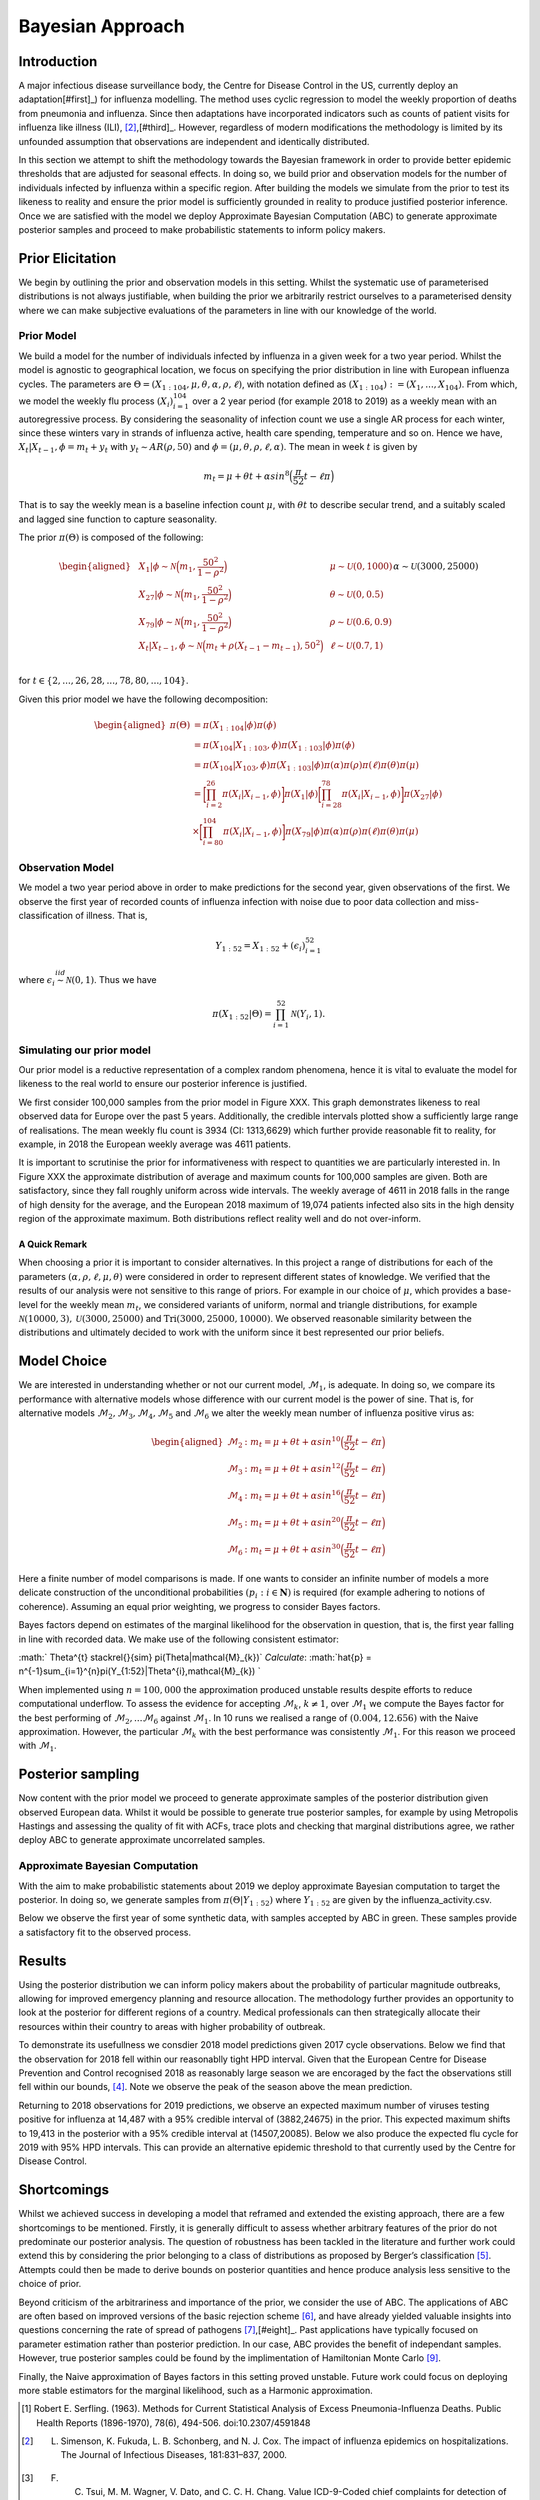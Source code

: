 =================
Bayesian Approach
=================

Introduction
============

A major infectious disease surveillance body, the Centre for Disease
Control in the US, currently deploy an adaptation[#first]_) for influenza modelling. The method uses
cyclic regression to model the weekly proportion of deaths from
pneumonia and influenza. Since then adaptations have incorporated
indicators such as counts of patient visits for influenza like illness
(ILI), [#second]_,[#third]_. However, regardless of modern modifications the methodology is limited by its unfounded assumption that observations are independent and
identically distributed.

In this section we attempt to shift the methodology towards the Bayesian
framework in order to provide better epidemic thresholds that are
adjusted for seasonal effects. In doing so, we build prior and
observation models for the number of individuals infected by influenza
within a specific region. After building the models we simulate from the
prior to test its likeness to reality and ensure the prior model is
sufficiently grounded in reality to produce justified posterior
inference. Once we are satisfied with the model we deploy Approximate
Bayesian Computation (ABC) to generate approximate posterior samples and
proceed to make probabilistic statements to inform policy makers.

Prior Elicitation
=================

We begin by outlining the prior and observation models in this setting.
Whilst the systematic use of parameterised distributions is not always
justifiable, when building the prior we arbitrarily restrict ourselves
to a parameterised density where we can make subjective evaluations of
the parameters in line with our knowledge of the world.

Prior Model
-----------

We build a model for the number of individuals infected by influenza in
a given week for a two year period. Whilst the model is agnostic to
geographical location, we focus on specifying the prior distribution in
line with European influenza cycles. The parameters are
:math:`\Theta = (X_{1:104},\mu, \theta, \alpha, \rho, \ell)`, with
notation defined as
:math:`(X_{1:104}) := (X_{1},...,X_{104})`. From which, we
model the weekly flu process :math:`(X_{i})_{i=1}^{104}` over a 2 year
period (for example 2018 to 2019) as a weekly mean with an
autoregressive process. By considering the seasonality of infection
count we use a single AR process for each winter, since these winters
vary in strands of influenza active, health care spending, temperature
and so on. Hence we have, :math:`X_{t}|X_{t-1},\phi = m_{t}+y_{t}` with
:math:`y_{t} \stackrel{}{\sim} AR(\rho,50)` and
:math:`\phi = (\mu, \theta, \rho, \ell, \alpha)`. The mean in week
:math:`t` is given by

.. math:: m_{t} = \mu + \theta t + \alpha sin^8\Big(\frac{\pi}{52}t - \ell\pi\Big)

That is to say the weekly mean is a baseline infection count
:math:`\mu`, with :math:`\theta t` to describe secular trend, and a
suitably scaled and lagged sine function to capture seasonality.

The prior :math:`\pi(\Theta)` is composed of the following:

.. math::

   \begin{aligned}
   & X_{1}|\phi \stackrel{}{\sim} \mathcal{N}\Big(m_{1} ,\frac{50^2}{1-\rho^2}\Big) & & \mu \stackrel{}{\sim} \mathcal{U}(0,1000) \\
   & X_{27}|\phi \stackrel{}{\sim} \mathcal{N}\Big(m_{1} ,\frac{50^2}{1-\rho^2}\Big) & & \theta \stackrel{}{\sim} \mathcal{U}(0,0.5)  \\
   & X_{79}|\phi \stackrel{}{\sim} \mathcal{N}\Big(m_{1} ,\frac{50^2}{1-\rho^2}\Big) & & \rho \stackrel{}{\sim} \mathcal{U}(0.6,0.9) \\
   & X_{t}|X_{t-1}, \phi \stackrel{}{\sim} \mathcal{N}\Big(m_{t} + \rho(X_{t-1}-m_{t-1}), 50^2\Big) & & \ell \stackrel{}{\sim} \mathcal{U}(0.7,1) \\
   &      && \alpha \stackrel{}{\sim} \mathcal{U}(3000,25000)\end{aligned}

for :math:`t \in \{2,...,26,28,...,78,80,...,104\}`.

Given this prior model we have the following decomposition:

.. math::

   \begin{aligned}
    \pi(\Theta)  &=  \pi(X_{1:104}|\phi)\pi(\phi) \\
    &= \pi(X_{104}|X_{1:103},\phi)\pi(X_{1:103}|\phi)\pi(\phi) \\
    &= \pi(X_{104}|X_{103},\phi)\pi(X_{1:103}|\phi)\pi(\alpha)\pi(\rho)\pi(\ell)\pi(\theta)\pi(\mu)\\
    &= \bigg[\prod_{i=2}^{26}\pi(X_{i}|X_{i-1},\phi)\bigg]\pi(X_{1}|\phi)\bigg[\prod_{i=28}^{78}\pi(X_{i}|X_{i-1},\phi)\bigg]\pi(X_{27}|\phi)\\
    &\times \bigg[\prod_{i=80}^{104}\pi(X_{i}|X_{i-1},\phi)\bigg]\pi(X_{79}|\phi)
   \pi(\alpha)\pi(\rho)\pi(\ell)\pi(\theta)\pi(\mu)\end{aligned}

Observation Model
-----------------

We model a two year period above in order to make predictions for the
second year, given observations of the first. We observe the first year
of recorded counts of influenza infection with noise due to poor data
collection and miss-classification of illness. That is,

.. math::	

	 Y_{1:52} = X_{1:52} + (\epsilon_{i})_{i=1}^{52}

where :math:`\epsilon_{i} \stackrel{iid}{\sim} \mathcal{N}(0,1)`. Thus
we have

.. math:: \pi(X_{1:52}|\Theta) = \prod_{i=1}^{52}\mathcal{N}(Y_{i},1).

Simulating our prior model
--------------------------

Our prior model is a reductive representation of a complex random
phenomena, hence it is vital to evaluate the model for likeness to the
real world to ensure our posterior inference is justified.

We first consider 100,000 samples from the prior model in Figure XXX.
This graph demonstrates likeness to real observed data for Europe over
the past 5 years. Additionally, the credible
intervals plotted show a sufficiently large range of realisations. The
mean weekly flu count is 3934 (CI: 1313,6629) which further provide
reasonable fit to reality, for example, in 2018 the European weekly
average was 4611 patients.

.. image:: ./img/synthetic.png

It is important to scrutinise the prior for informativeness with respect
to quantities we are particularly interested in. In Figure XXX the
approximate distribution of average and maximum counts for 100,000
samples are given. Both are satisfactory, since they fall roughly
uniform across wide intervals. The weekly average of 4611 in 2018 falls
in the range of high density for the average, and the European 2018
maximum of 19,074 patients infected also sits in the high density region
of the approximate maximum. Both distributions reflect reality well and
do not over-inform.

.. image:: ./img/max.avg.png

A Quick Remark
~~~~~~~~~~~~~~

When choosing a prior it is important to consider alternatives. In this
project a range of distributions for each of the parameters
:math:`(\alpha, \rho, \ell, \mu, \theta)` were considered in order to
represent different states of knowledge. We verified that the results of
our analysis were not sensitive to this range of priors. For example in
our choice of :math:`\mu`, which provides a base-level for the weekly
mean :math:`m_{t}`, we considered variants of uniform, normal and
triangle distributions, for example
:math:`\mathcal{N}(10000,3),\mathcal{U}(3000,25000)` and
:math:`\text{Tri}(3000,25000,10000)`. We observed reasonable similarity
between the distributions and ultimately decided to work with the
uniform since it best represented our prior beliefs.

Model Choice
============

We are interested in understanding whether or not our current model,
:math:`\mathcal{M}_{1}`, is adequate. In doing so, we compare its
performance with alternative models whose difference with our current
model is the power of sine. That is, for alternative models
:math:`\mathcal{M}_{2}, \mathcal{M}_{3}, \mathcal{M}_{4}, \mathcal{M}_{5}`
and :math:`\mathcal{M}_{6}` we alter the weekly mean number of influenza
positive virus as:

.. math::

   \begin{aligned}
    \mathcal{M}_{2} &:  m_{t} = \mu + \theta t + \alpha sin^{10}\Big(\frac{\pi}{52}t - \ell\pi\Big) \\
    \mathcal{M}_{3} &:  m_{t} = \mu + \theta t + \alpha sin^{12}\Big(\frac{\pi}{52}t - \ell\pi\Big) \\ 
    \mathcal{M}_{4} &:  m_{t} = \mu + \theta t + \alpha sin^{16}\Big(\frac{\pi}{52}t - \ell\pi\Big) \\
    \mathcal{M}_{5} &:  m_{t} = \mu + \theta t + \alpha sin^{20}\Big(\frac{\pi}{52}t - \ell\pi\Big) \\ 
    \mathcal{M}_{6} &:  m_{t} = \mu + \theta t + \alpha sin^{30}\Big(\frac{\pi}{52}t - \ell\pi\Big)  \end{aligned}

Here a finite number of model comparisons is made. If one wants to
consider an infinite number of models a more delicate construction of
the unconditional probabilities :math:`(p_{i} : i \in \mathbf{N})` is
required (for example adhering to notions of coherence). Assuming an
equal prior weighting, we progress to consider Bayes factors.

Bayes factors depend on estimates of the marginal likelihood for the
observation in question, that is, the first year falling in line with
recorded data. We make use of the following consistent estimator:

:math:` \Theta^{t} \stackrel{}{\sim} \pi(\Theta|\mathcal{M}_{k})`
*Calculate*:
:math:`\hat{p} = n^{-1}\sum_{i=1}^{n}\pi(Y_{1:52}|\Theta^{i},\mathcal{M}_{k}) `

When implemented using :math:`n=100,000` the approximation produced
unstable results despite efforts to reduce computational underflow. To
assess the evidence for accepting :math:`\mathcal{M}_{k}`,
:math:`k\neq 1`, over :math:`\mathcal{M}_{1}` we compute the Bayes
factor for the best performing of
:math:`\mathcal{M}_{2},...\mathcal{M}_{6}` against
:math:`\mathcal{M}_{1}`. In 10 runs we realised a range of
:math:`(0.004,12.656)` with the Naive approximation. However, the
particular :math:`\mathcal{M}_{k}` with the best performance was
consistently :math:`\mathcal{M}_{1}`. For this reason we proceed with
:math:`\mathcal{M}_{1}`.

Posterior sampling
==================

Now content with the prior model we proceed to generate approximate
samples of the posterior distribution given observed European data.
Whilst it would be possible to generate true posterior samples, for
example by using Metropolis Hastings and assessing the quality of fit
with ACFs, trace plots and checking that marginal distributions agree,
we rather deploy ABC to generate approximate uncorrelated samples.

Approximate Bayesian Computation
--------------------------------

With the aim to make probabilistic statements about 2019 we deploy
approximate Bayesian computation to target the posterior. In doing so,
we generate samples from :math:`\pi(\Theta|Y_{1:52})` where
:math:`Y_{1:52}` are given by the influenza\_activity.csv.

Below we observe the first year of some synthetic data, with samples
accepted by ABC in green. These samples provide a satisfactory fit to
the observed process.

.. image:: ./img/ABC.png

Results
=======

Using the posterior distribution we can inform policy makers about the
probability of particular magnitude outbreaks, allowing
for improved emergency planning and resource allocation. The methodology
further provides an opportunity to look at the posterior for different regions of a country. Medical professionals can then
strategically allocate their resources within their country to areas with higher probability of outbreak. 

To demonstrate its usefullness we consdier 2018 model predictions given 2017 cycle observations. Below we find that the observation for 2018 fell within our reasonablly tight HPD interval. Given that the European Centre for Disease Prevention and Control recognised 2018 as reasonably large season we are encoraged by the fact the observations still fell within our bounds, [#forth]_. Note we observe the peak of the season above the mean prediction. 

.. image:: ./img/forecast2018.png

Returning to 2018 observations for 2019 predictions, we observe an expected maximum number of viruses
testing positive for influenza at 14,487 with a 95% credible interval of
(3882,24675) in the prior. This expected maximum shifts to 19,413 in the posterior
with a 95% credible interval at (14507,20085). Below we also produce the expected flu cycle for 2019 with 95% HPD intervals. This can provide an alternative epidemic threshold to that currently used by the Centre for Disease Control.

.. image:: ./img/eu2019.png

Shortcomings
=======

Whilst we achieved success in developing a model that reframed and extended the existing approach, there are a few shortcomings to be mentioned. Firstly, it is generally difficult to assess whether arbitrary features of the prior do not predominate our posterior analysis. The question of robustness has been tackled in the literature and further work could extend this by considering the prior belonging to a class of distributions as proposed by Berger’s classification [#five]_. Attempts could then be made to derive bounds on posterior quantities and hence produce analysis less sensitive to the choice of prior. 

Beyond criticism of the arbitrariness and importance of the prior, we consider the use of ABC. The applications of ABC are often based on improved versions of the basic rejection scheme [#six]_, and have already yielded valuable insights into questions concerning the rate of spread of pathogens [#seven]_,[#eight]_. Past applications have typically focused on parameter estimation rather than posterior prediction. In our case, ABC provides the benefit of independant samples. However, true posterior samples could be found by the implimentation of Hamiltonian Monte Carlo [#nine]_. 

Finally, the Naive approximation of Bayes factors in this setting proved unstable. Future work could focus on deploying more stable estimators for the marginal likelihood, such as a Harmonic approximation.


.. [#first] Robert E. Serfling. (1963). Methods for Current Statistical Analysis of Excess Pneumonia-Influenza Deaths. Public Health Reports (1896-1970), 78(6), 494-506. doi:10.2307/4591848
.. [#second] L. Simenson, K. Fukuda, L. B. Schonberg, and N. J. Cox. The impact of influenza epidemics on hospitalizations. The Journal of Infectious Diseases, 181:831–837, 2000.
.. [#third] F. C. Tsui, M. M. Wagner, V. Dato, and C. C. H. Chang. Value ICD-9-Coded chief complaints for detection of epidemics. In Proceedings of the Annual AMIA Fall Symposium, 2001.
.. [#forth] https://ecdc.europa.eu/en/seasonal-influenza/season-2017-18
.. [#five] (Berger’s (1990a))
.. [#six] Beaumont, M.A. et al. (2002) Approximate Bayesian Computation in population genetics. Genetics 162, 2025–2035
.. [#seven] Tanaka, M. et al. (2006) Estimating tuberculosis transmission parameters from genotype data using approximate Bayesian computation. Genetics 173, 1511–1520
.. [#eight] Shriner, D. et al. (2006) Evolution of intrahost HIV-1 genetic diversity during chronic infection. Evolution 60, 1165–1176
.. [#nine] https://arxiv.org/abs/1701.02434
















